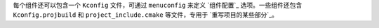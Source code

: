 
每个组件还可以包含一个 ``Kconfig`` 文件，可通过 ``menuconfig`` 来定义 `组件配置`_ 选项。一些组件还包含 ``Kconfig.projbuild`` 和 ``project_include.cmake`` 等文件，专用于 `重写项目的某些部分`_。
